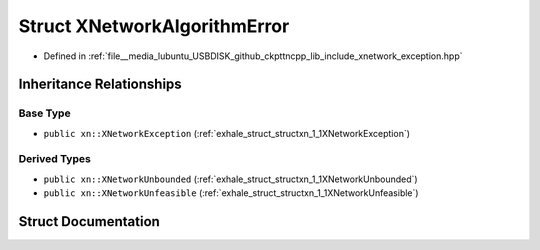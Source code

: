 .. _exhale_struct_structxn_1_1XNetworkAlgorithmError:

Struct XNetworkAlgorithmError
=============================

- Defined in :ref:`file__media_lubuntu_USBDISK_github_ckpttncpp_lib_include_xnetwork_exception.hpp`


Inheritance Relationships
-------------------------

Base Type
*********

- ``public xn::XNetworkException`` (:ref:`exhale_struct_structxn_1_1XNetworkException`)


Derived Types
*************

- ``public xn::XNetworkUnbounded`` (:ref:`exhale_struct_structxn_1_1XNetworkUnbounded`)
- ``public xn::XNetworkUnfeasible`` (:ref:`exhale_struct_structxn_1_1XNetworkUnfeasible`)


Struct Documentation
--------------------


.. doxygenstruct:: xn::XNetworkAlgorithmError
   :members:
   :protected-members:
   :undoc-members: